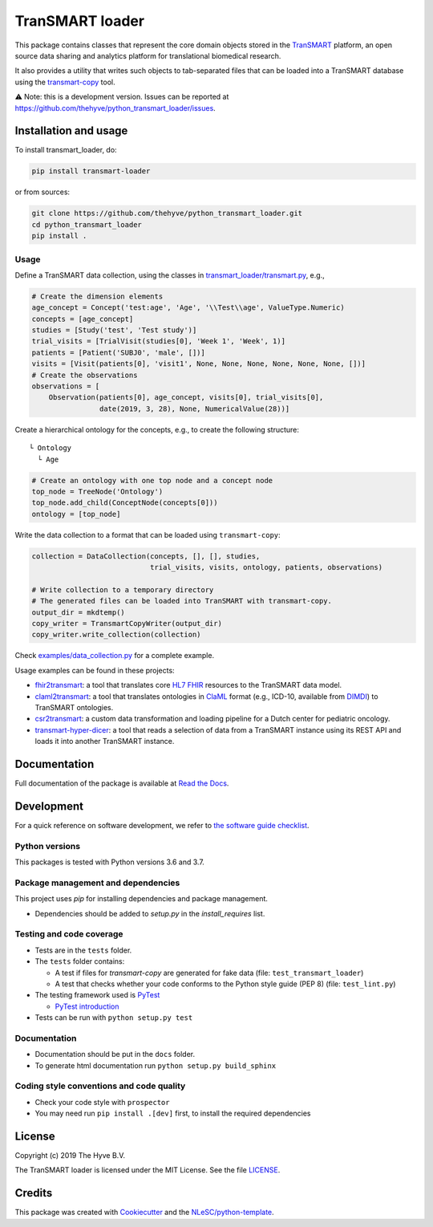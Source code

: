 TranSMART loader
================

|Build status| |codecov| |pypi| |status| |downloads| |license|

.. |Build status| image:: https://travis-ci.org/thehyve/python_transmart_loader.svg?branch=master
   :alt: Build status
   :target: https://travis-ci.org/thehyve/python_transmart_loader/branches
.. |codecov| image:: https://codecov.io/gh/thehyve/python_transmart_loader/branch/master/graph/badge.svg
   :alt: codecov
   :target: https://codecov.io/gh/thehyve/python_transmart_loader
.. |pypi| image:: https://img.shields.io/pypi/v/transmart_loader.svg
   :alt: PyPI
   :target: https://pypi.org/project/transmart_loader/
.. |status| image:: https://img.shields.io/pypi/status/transmart-loader.svg
   :alt: PyPI - Status
.. |downloads| image:: https://img.shields.io/pypi/dm/transmart-loader.svg
   :alt: PyPI - Downloads
.. |license| image:: https://img.shields.io/pypi/l/transmart_loader.svg
   :alt: MIT license
   :target: LICENSE

This package contains classes that represent the core domain objects stored in the TranSMART_ platform,
an open source data sharing and analytics platform for translational biomedical research.

It also provides a utility that writes such objects to tab-separated files that can be loaded into
a TranSMART database using the transmart-copy_ tool.

.. _TranSMART: https://github.com/thehyve/transmart-core
.. _transmart-copy: https://github.com/thehyve/transmart-core/tree/dev/transmart-copy

⚠️ Note: this is a development version.
Issues can be reported at https://github.com/thehyve/python_transmart_loader/issues.


Installation and usage
**********************

To install transmart_loader, do:

.. code-block:: console

  pip install transmart-loader

or from sources:

.. code-block:: console

  git clone https://github.com/thehyve/python_transmart_loader.git
  cd python_transmart_loader
  pip install .


Usage
------

Define a TranSMART data collection, using the classes in `transmart_loader/transmart.py`_, e.g.,

.. _`transmart_loader/transmart.py`: https://github.com/thehyve/python_transmart_loader/blob/master/transmart_loader/transmart.py

.. code-block:: python

  # Create the dimension elements
  age_concept = Concept('test:age', 'Age', '\\Test\\age', ValueType.Numeric)
  concepts = [age_concept]
  studies = [Study('test', 'Test study')]
  trial_visits = [TrialVisit(studies[0], 'Week 1', 'Week', 1)]
  patients = [Patient('SUBJ0', 'male', [])]
  visits = [Visit(patients[0], 'visit1', None, None, None, None, None, None, [])]
  # Create the observations
  observations = [
      Observation(patients[0], age_concept, visits[0], trial_visits[0],
                  date(2019, 3, 28), None, NumericalValue(28))]

Create a hierarchical ontology for the concepts, e.g., to create the following structure:

::
  
  └ Ontology
    └ Age


.. code-block:: python

  # Create an ontology with one top node and a concept node
  top_node = TreeNode('Ontology')
  top_node.add_child(ConceptNode(concepts[0]))
  ontology = [top_node]

Write the data collection to a format that can be loaded using ``transmart-copy``:

.. code-block:: python

  collection = DataCollection(concepts, [], [], studies,
                              trial_visits, visits, ontology, patients, observations)
  
  # Write collection to a temporary directory
  # The generated files can be loaded into TranSMART with transmart-copy.
  output_dir = mkdtemp()
  copy_writer = TransmartCopyWriter(output_dir)
  copy_writer.write_collection(collection)


Check `examples/data_collection.py`_ for a complete example.

.. _`examples/data_collection.py`: https://github.com/thehyve/python_transmart_loader/blob/master/examples/data_collection.py

Usage examples can be found in these projects: 

- `fhir2transmart <https://github.com/thehyve/python_fhir2transmart>`_: a tool that translates core `HL7 FHIR`_ resources to the TranSMART data model.  
- `claml2transmart <https://github.com/thehyve/python_claml2transmart>`_: a tool that translates ontologies in ClaML_ format (e.g., ICD-10, available from DIMDI_)
  to TranSMART ontologies.
- `csr2transmart <https://github.com/thehyve/python_csr2transmart>`_: a custom data transformation
  and loading pipeline for a Dutch center for pediatric oncology.
- `transmart-hyper-dicer <https://github.com/thehyve/transmart-hyper-dicer>`_: a tool that reads a selection of data from a TranSMART instance using its REST API
  and loads it into another TranSMART instance.

.. _`HL7 FHIR`: http://hl7.org/fhir/
.. _DIMDI: https://www.dimdi.de
.. _ClaML: https://www.iso.org/standard/69318.html


Documentation
*************

Full documentation of the package is available at `Read the Docs`_.

.. _Read the Docs: https://transmart-loader.readthedocs.io


Development
*************

For a quick reference on software development, we refer to `the software guide checklist <https://guide.esciencecenter.nl/best_practices/checklist.html>`_.

Python versions
---------------

This packages is tested with Python versions 3.6 and 3.7.

Package management and dependencies
-----------------------------------

This project uses `pip` for installing dependencies and package management.

* Dependencies should be added to `setup.py` in the `install_requires` list.

Testing and code coverage
-------------------------

* Tests are in the ``tests`` folder.
* The ``tests`` folder contains:

  - A test if files for `transmart-copy` are generated for fake data (file: ``test_transmart_loader``)
  - A test that checks whether your code conforms to the Python style guide (PEP 8) (file: ``test_lint.py``)

* The testing framework used is `PyTest <https://pytest.org>`_

  - `PyTest introduction <http://pythontesting.net/framework/pytest/pytest-introduction/>`_

* Tests can be run with ``python setup.py test``

Documentation
-------------

* Documentation should be put in the ``docs`` folder.

* To generate html documentation run ``python setup.py build_sphinx``

Coding style conventions and code quality
-----------------------------------------

* Check your code style with ``prospector``
* You may need run ``pip install .[dev]`` first, to install the required dependencies


License
*******

Copyright (c) 2019 The Hyve B.V.

The TranSMART loader is licensed under the MIT License. See the file `<LICENSE>`_.


Credits
*******

This package was created with `Cookiecutter <https://github.com/audreyr/cookiecutter>`_ and the `NLeSC/python-template <https://github.com/NLeSC/python-template>`_.
